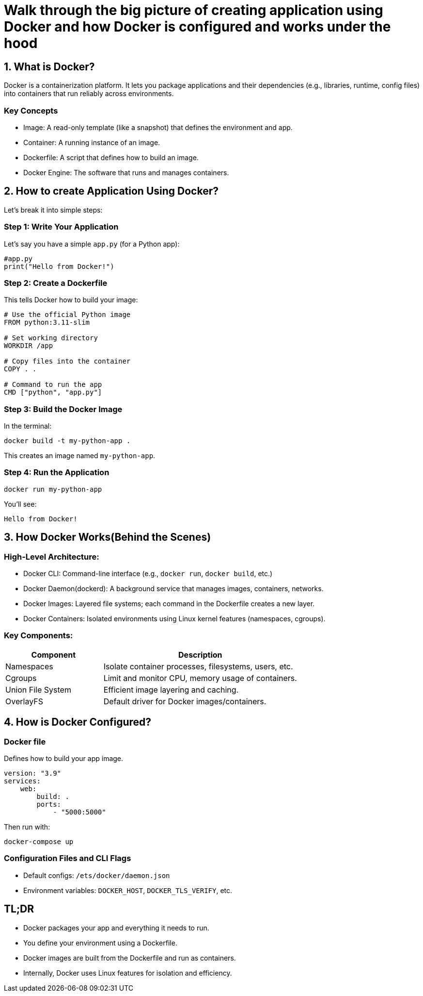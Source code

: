 = Walk through the **big picture** of creating application using Docker and how Docker is configured and works under the hood

== 1. What is Docker?

Docker is a containerization platform.
It lets you package applications and their dependencies (e.g., libraries, runtime, config files)
into containers that run reliably across environments.

=== Key Concepts

* Image: A read-only template (like a snapshot) that defines the environment and app.
* Container: A running instance of an image.
* Dockerfile: A script that defines how to build an image.
* Docker Engine: The software that runs and manages containers.

== 2. How to create Application Using Docker?

Let's break it into simple steps:

=== Step 1: Write Your Application

Let's say you have a simple `app.py` (for a Python app):

[source, python]
----
#app.py
print("Hello from Docker!")
----

=== Step 2: Create a Dockerfile

This tells Docker how to build your image:

[source, dockerfile]
----
# Use the official Python image
FROM python:3.11-slim

# Set working directory
WORKDIR /app

# Copy files into the container
COPY . .

# Command to run the app
CMD ["python", "app.py"]
----

=== Step 3: Build the Docker Image

In the terminal:

[source, bash]
----
docker build -t my-python-app .
----

This creates an image named `my-python-app`.

=== Step 4: Run the Application

[source, bash]
----
docker run my-python-app
----

You'll see:

[source, bash]
----
Hello from Docker!
----

== 3. How Docker Works(Behind the Scenes)


=== High-Level Architecture:

* Docker CLI: Command-line interface (e.g., `docker run`, `docker build`, etc.)
* Docker Daemon(dockerd): A background service that manages images, containers, networks.
* Docker Images: Layered file systems; each command in the Dockerfile creates a new layer.
* Docker Containers: Isolated environments using Linux kernel features (namespaces, cgroups).

=== Key Components:

[cols="1,2", options="header"]
|===
| Component
| Description

| Namespaces
| Isolate container processes, filesystems, users, etc.

| Cgroups
| Limit and monitor CPU, memory usage of containers.

| Union File System
| Efficient image layering and caching.

| OverlayFS
| Default driver for Docker images/containers.

|===

== 4. How is Docker Configured?

=== Docker file

Defines how to build your app image.

[source, dockerfile, caption="docker.compose.yml(for multi-container apps)"]
----
version: "3.9"
services:
    web:
        build: .
        ports:
            - "5000:5000"
----

Then run with:

[source, bash]
----
docker-compose up
----

=== Configuration Files and CLI Flags

* Default configs: `/ets/docker/daemon.json`
* Environment variables: `DOCKER_HOST`, `DOCKER_TLS_VERIFY`, etc.

== TL;DR

* Docker packages your app and everything it needs to run.
* You define your environment using a Dockerfile.
* Docker images are built from the Dockerfile and run as containers.
* Internally, Docker uses Linux features for isolation and efficiency.


